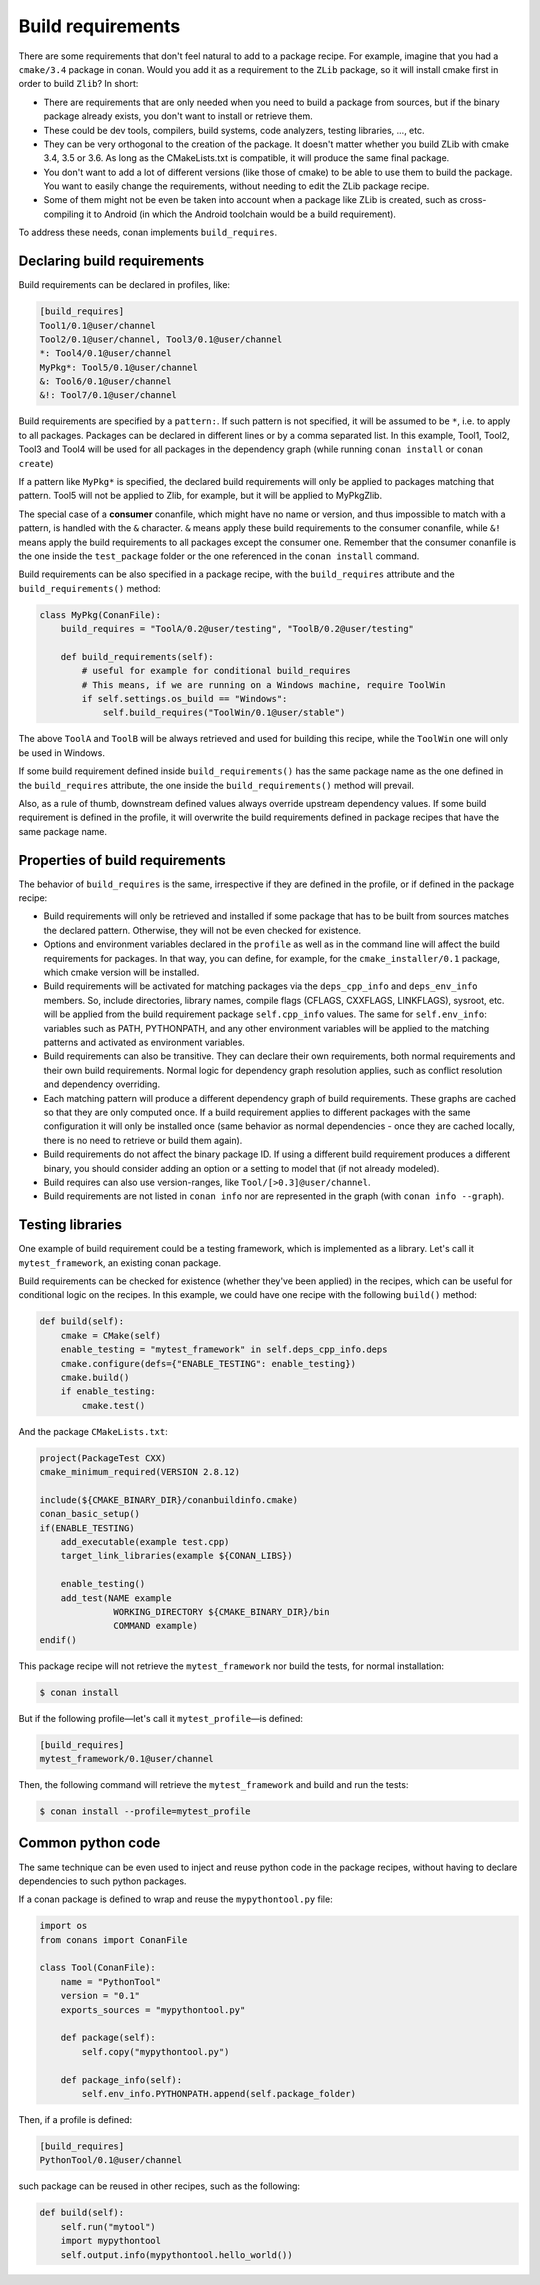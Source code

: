 .. _build_requires:


Build requirements
===================

There are some requirements that don't feel natural to add to a package recipe. For example, imagine that you had a ``cmake/3.4`` package in conan. Would you add it as a requirement to the ``ZLib`` package, so it will install cmake first in order to build ``Zlib``? In short:

- There are requirements that are only needed when you need to build a package from sources, but if the binary package already exists, you don't want to install or retrieve them.
- These could be dev tools, compilers, build systems, code analyzers, testing libraries, ..., etc.
- They can be very orthogonal to the creation of the package. It doesn't matter whether you build ZLib with cmake 3.4, 3.5 or 3.6. As long as the CMakeLists.txt is compatible, it will produce the same final package. 
- You don't want to add a lot of different versions (like those of cmake) to be able to use them to build the package. You want to easily change the requirements, without needing to edit the ZLib package recipe.
- Some of them might not be even be taken into account when a package like ZLib is created, such as cross-compiling it to Android (in which the Android toolchain would be a build requirement).

To address these needs, conan implements ``build_requires``.

Declaring build requirements
------------------------------

Build requirements can be declared in profiles, like:

.. code-block:: text

  [build_requires]
  Tool1/0.1@user/channel
  Tool2/0.1@user/channel, Tool3/0.1@user/channel
  *: Tool4/0.1@user/channel
  MyPkg*: Tool5/0.1@user/channel
  &: Tool6/0.1@user/channel
  &!: Tool7/0.1@user/channel

Build requirements are specified by a ``pattern:``. If such pattern is not specified, it will be assumed to be ``*``, i.e. to apply to all packages. Packages can be declared in different lines or by a comma separated list.
In this example, Tool1, Tool2, Tool3 and Tool4 will be used for all packages in the dependency graph (while running ``conan install`` or ``conan create``)

If a pattern like ``MyPkg*`` is specified, the declared build requirements will only be applied to packages matching that pattern. Tool5 will not be applied to Zlib, for example, but it will be applied to MyPkgZlib.

The special case of a **consumer** conanfile, which might have no name or version, and thus impossible to match with a pattern, is handled with the ``&`` character. ``&`` means apply these build requirements to the consumer conanfile, while ``&!`` means apply the build requirements to all packages except the consumer one. Remember that the consumer conanfile is the one inside the ``test_package`` folder or the one referenced in the ``conan install`` command.


Build requirements can be also specified in a package recipe, with the ``build_requires`` attribute and the ``build_requirements()`` method:

.. code-block:: python

    class MyPkg(ConanFile):
        build_requires = "ToolA/0.2@user/testing", "ToolB/0.2@user/testing"

        def build_requirements(self):
            # useful for example for conditional build_requires
            # This means, if we are running on a Windows machine, require ToolWin
            if self.settings.os_build == "Windows":
                self.build_requires("ToolWin/0.1@user/stable")

The above ``ToolA`` and ``ToolB`` will be always retrieved and used for building this recipe, while the ``ToolWin`` one will only be used in Windows.

If some build requirement defined inside ``build_requirements()`` has the same package name as the one defined in the ``build_requires`` attribute, the one inside the ``build_requirements()`` method will prevail.

Also, as a rule of thumb, downstream defined values always override upstream dependency values. If some build requirement is defined in the profile, it will overwrite the build requirements defined in package recipes that have the same package name.

Properties of build requirements
---------------------------------

The behavior of ``build_requires`` is the same, irrespective if they are defined in the profile, or if defined in the package recipe:

- Build requirements will only be retrieved and installed if some package that has to be built from sources matches the declared pattern. Otherwise, they will not be even checked for existence.
- Options and environment variables declared in the ``profile`` as well as in the command line will affect the build requirements for packages. In that way, you can define, for example, for the ``cmake_installer/0.1`` package, which cmake version will be installed.
- Build requirements will be activated for matching packages via the ``deps_cpp_info`` and ``deps_env_info`` members. So, include directories, library names, compile flags (CFLAGS, CXXFLAGS, LINKFLAGS), sysroot, etc. will be applied from the build requirement package ``self.cpp_info`` values. The same for ``self.env_info``: variables such as PATH, PYTHONPATH, and any other environment variables will be applied to the matching patterns and activated as environment variables.
- Build requirements can also be transitive. They can declare their own requirements, both normal requirements and their own build requirements. Normal logic for dependency graph resolution applies, such as conflict resolution and dependency overriding.
- Each matching pattern will produce a different dependency graph of build requirements. These graphs are cached so that they are only computed once. If a build requirement applies to different packages with the same configuration it will only be installed once (same behavior as normal dependencies - once they are cached locally, there is no need to retrieve or build them again).
- Build requirements do not affect the binary package ID. If using a different build requirement produces a different binary, you should consider adding an option or a setting to model that (if not already modeled).
- Build requires can also use version-ranges, like ``Tool/[>0.3]@user/channel``.
- Build requirements are not listed in ``conan info`` nor are represented in the graph (with ``conan info --graph``).


Testing libraries
------------------

One example of build requirement could be a testing framework, which is implemented as a library. Let's call it ``mytest_framework``, an existing conan package.

Build requirements can be checked for existence (whether they've been applied) in the recipes, which can be useful for conditional logic on the recipes. In this example, we could have one recipe with the following ``build()`` method:

.. code-block:: python

    def build(self):
        cmake = CMake(self)
        enable_testing = "mytest_framework" in self.deps_cpp_info.deps
        cmake.configure(defs={"ENABLE_TESTING": enable_testing})
        cmake.build()
        if enable_testing:
            cmake.test()

And the package ``CMakeLists.txt``:

.. code-block:: cmake

    project(PackageTest CXX)
    cmake_minimum_required(VERSION 2.8.12)

    include(${CMAKE_BINARY_DIR}/conanbuildinfo.cmake)
    conan_basic_setup()
    if(ENABLE_TESTING)
        add_executable(example test.cpp)
        target_link_libraries(example ${CONAN_LIBS})

        enable_testing()
        add_test(NAME example
                  WORKING_DIRECTORY ${CMAKE_BINARY_DIR}/bin
                  COMMAND example)
    endif()


This package recipe will not retrieve the ``mytest_framework`` nor build the tests, for normal installation:

.. code-block:: bash

    $ conan install

But if the following profile—let's call it ``mytest_profile``—is defined:

.. code-block:: text

  [build_requires]
  mytest_framework/0.1@user/channel

Then, the following command will retrieve the ``mytest_framework`` and build and run the tests:

.. code-block:: bash

    $ conan install --profile=mytest_profile


Common python code
-------------------

The same technique can be even used to inject and reuse python code in the package recipes, without having to declare dependencies to such python packages.

If a conan package is defined to wrap and reuse the ``mypythontool.py`` file:

.. code-block:: python

    import os
    from conans import ConanFile

    class Tool(ConanFile):
        name = "PythonTool"
        version = "0.1"
        exports_sources = "mypythontool.py"

        def package(self):
            self.copy("mypythontool.py")

        def package_info(self):
            self.env_info.PYTHONPATH.append(self.package_folder)

Then, if a profile is defined:

.. code-block:: text

  [build_requires]
  PythonTool/0.1@user/channel
  
  
such package can be reused in other recipes, such as the following:

.. code-block:: python

    def build(self):
        self.run("mytool")
        import mypythontool
        self.output.info(mypythontool.hello_world())
